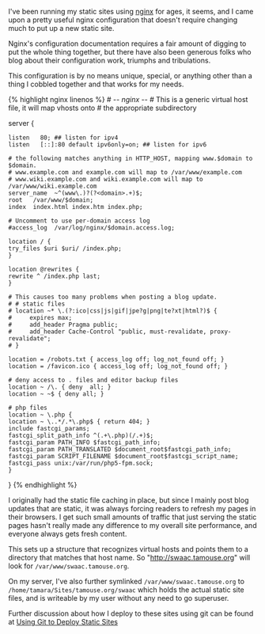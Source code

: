I've been running my static sites using [[http://nginx.com][nginx]] for
ages, it seems, and I came upon a pretty useful nginx configuration that
doesn't require changing much to put up a new static site.

Nginx's configuration documentation requires a fair amount of digging to
put the whole thing together, but there have also been generous folks
who blog about their configuration work, triumphs and tribulations.

This configuration is by no means unique, special, or anything other
than a thing I cobbled together and that works for my needs.

{% highlight nginx linenos %} # -/- nginx -/- # This is a generic
virtual host file, it will map vhosts onto # the appropriate
subdirectory

server {

#+BEGIN_EXAMPLE
    listen   80; ## listen for ipv4
    listen   [::]:80 default ipv6only=on; ## listen for ipv6

    # the following matches anything in HTTP_HOST, mapping www.$domain to $domain.
    # www.example.com and example.com will map to /var/www/example.com
    # www.wiki.example.com and wiki.example.com will map to /var/www/wiki.example.com
    server_name  ~^(www\.)?(?<domain>.+)$;
    root   /var/www/$domain;
    index  index.html index.htm index.php;

    # Uncomment to use per-domain access log
    #access_log  /var/log/nginx/$domain.access.log;

    location / {
    try_files $uri $uri/ /index.php;
    }

    location @rewrites {
    rewrite ^ /index.php last;
    }

    # This causes too many problems when posting a blog update.
    # # static files
    # location ~* \.(?:ico|css|js|gif|jpe?g|png|te?xt|html?)$ {
    #     expires max;
    #     add_header Pragma public;
    #     add_header Cache-Control "public, must-revalidate, proxy-revalidate";
    # }

    location = /robots.txt { access_log off; log_not_found off; }
    location = /favicon.ico { access_log off; log_not_found off; }

    # deny access to . files and editor backup files
    location ~ /\. { deny  all; }
    location ~ ~$ { deny all; }

    # php files
    location ~ \.php {
    location ~ \..*/.*\.php$ { return 404; }
    include fastcgi_params;
    fastcgi_split_path_info ^(.+\.php)(/.+)$;
    fastcgi_param PATH_INFO $fastcgi_path_info;
    fastcgi_param PATH_TRANSLATED $document_root$fastcgi_path_info;
    fastcgi_param SCRIPT_FILENAME $document_root$fastcgi_script_name;
    fastcgi_pass unix:/var/run/php5-fpm.sock;
    }
#+END_EXAMPLE

} {% endhighlight %}

I originally had the static file caching in place, but since I mainly
post blog updates that are static, it was always forcing readers to
refresh my pages in their browsers. I get such small amounts of traffic
that just serving the static pages hasn't really made any difference to
my overall site performance, and everyone always gets fresh content.

This sets up a structure that recognizes virtual hosts and points them
to a directory that matches that host name. So
"http://swaac.tamouse.org" will look for =/var/www/swaac.tamouse.org=.

On my server, I've also further symlinked =/var/www/swaac.tamouse.org=
to =/home/tamara/Sites/tamouse.org/swaac= which holds the actual static
site files, and is writeable by my user without any need to go
superuser.

Further discussion about how I deploy to these sites using git can be
found at
[[file:%7B%%20post_url%202016-01-13-using-git-to-deploy-static-sites%20%%7D][Using
Git to Deploy Static Sites]]
